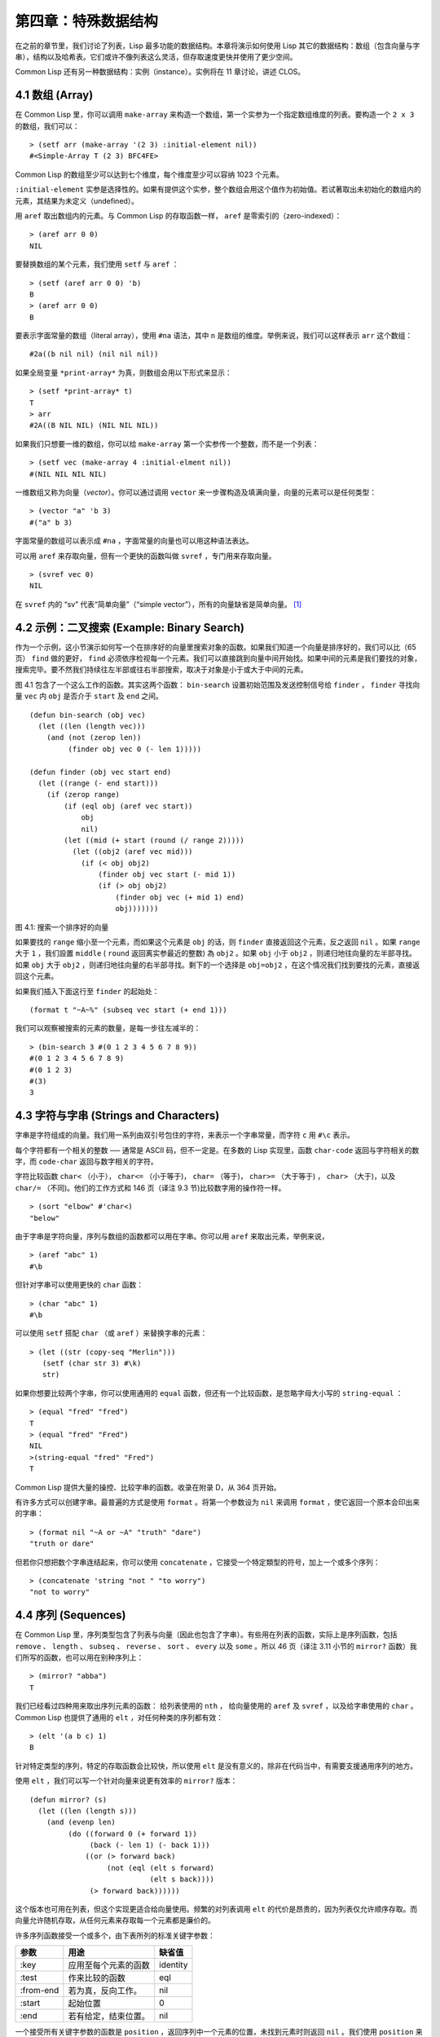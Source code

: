 .. highlight:: cl

第四章：特殊数据结构
***************************************************

在之前的章节里，我们讨论了列表，Lisp 最多功能的数据结构。本章将演示如何使用 Lisp 其它的数据结构：数组（包含向量与字串），结构以及哈希表。它们或许不像列表这么灵活，但存取速度更快并使用了更少空间。

Common Lisp 还有另一种数据结构：实例（instance）。实例将在 11 章讨论，讲述 CLOS。

4.1 数组 (Array)
===================

在 Common Lisp 里，你可以调用 ``make-array`` 来构造一个数组，第一个实参为一个指定数组维度的列表。要构造一个 ``2 x 3`` 的数组，我们可以：

::

  > (setf arr (make-array '(2 3) :initial-element nil))
  #<Simple-Array T (2 3) BFC4FE>

Common Lisp 的数组至少可以达到七个维度，每个维度至少可以容纳 1023 个元素。

``:initial-element`` 实参是选择性的。如果有提供这个实参，整个数组会用这个值作为初始值。若试著取出未初始化的数组内的元素，其结果为未定义（undefined）。

用 ``aref`` 取出数组内的元素。与 Common Lisp 的存取函数一样， ``aref`` 是零索引的（zero-indexed）：

::

  > (aref arr 0 0)
  NIL

要替换数组的某个元素，我们使用 ``setf`` 与 ``aref`` ：

::

  > (setf (aref arr 0 0) 'b)
  B
  > (aref arr 0 0)
  B

要表示字面常量的数组（literal array），使用 ``#na`` 语法，其中 ``n`` 是数组的维度。举例来说，我们可以这样表示 ``arr`` 这个数组：

::

  #2a((b nil nil) (nil nil nil))

如果全局变量 ``*print-array*`` 为真，则数组会用以下形式来显示：

::

  > (setf *print-array* t)
  T
  > arr
  #2A((B NIL NIL) (NIL NIL NIL))

如果我们只想要一维的数组，你可以给 ``make-array`` 第一个实参传一个整数，而不是一个列表：

::

  > (setf vec (make-array 4 :initial-elment nil))
  #(NIL NIL NIL NIL)

一维数组又称为向量（\ *vector*\ ）。你可以通过调用 ``vector`` 来一步骤构造及填满向量，向量的元素可以是任何类型：

::

  > (vector "a" 'b 3)
  #("a" b 3)

字面常量的数组可以表示成 ``#na`` ，字面常量的向量也可以用这种语法表达。

可以用 ``aref`` 来存取向量，但有一个更快的函数叫做 ``svref`` ，专门用来存取向量。

::

  > (svref vec 0)
  NIL

在 ``svref`` 内的 “sv” 代表“简单向量”（“simple vector”），所有的向量缺省是简单向量。 [1]_

4.2 示例：二叉搜索 (Example: Binary Search)
=============================================

作为一个示例，这小节演示如何写一个在排序好的向量里搜索对象的函数。如果我们知道一个向量是排序好的，我们可以比（65页） ``find`` 做的更好， ``find`` 必须依序检视每一个元素。我们可以直接跳到向量中间开始找。如果中间的元素是我们要找的对象，搜索完毕。要不然我们持续往左半部或往右半部搜索，取决于​​对象是小于或大于中间的元素。

图 4.1 包含了一个这么工作的函数。其实这两个函数： ``bin-search`` 设置初始范围及发送控制信号给 ``finder`` ， ``finder`` 寻找向量 ``vec`` 内 ``obj`` 是否介于 ``start`` 及 ``end`` 之间。

::

  (defun bin-search (obj vec)
    (let ((len (length vec)))
      (and (not (zerop len))
           (finder obj vec 0 (- len 1)))))

  (defun finder (obj vec start end)
    (let ((range (- end start)))
      (if (zerop range)
          (if (eql obj (aref vec start))
              obj
              nil)
          (let ((mid (+ start (round (/ range 2)))))
            (let ((obj2 (aref vec mid)))
              (if (< obj obj2)
                  (finder obj vec start (- mid 1))
                  (if (> obj obj2)
                      (finder obj vec (+ mid 1) end)
                      obj)))))))


图 4.1: 搜索一个排序好的向量

如果要找的 ``range`` 缩小至一个元素，而如果这个元素是 ``obj`` 的话，则 ``finder`` 直接返回这个元素，反之返回 ``nil`` 。如果 ``range`` 大于 ``1`` ，我们設置 ``middle`` ( ``round`` 返回离实参最近的整数) 為 ``obj2`` 。如果 ``obj`` 小于 ``obj2`` ，则递归地往向量的左半部寻找。如果 ``obj`` 大于 ``obj2`` ，则递归地往向量的右半部寻找。剩下的一个选择是 ``obj=obj2`` ，在这个情况我们找到要找的元素，直接返回这个元素。

如果我们插入下面这行至 ``finder`` 的起始处：

::

  (format t "~A~%" (subseq vec start (+ end 1)))

我们可以观察被搜索的元素的数量，是每一步往左减半的：

::

  > (bin-search 3 #(0 1 2 3 4 5 6 7 8 9))
  #(0 1 2 3 4 5 6 7 8 9)
  #(0 1 2 3)
  #(3)
  3

4.3 字符与字串 (Strings and Characters)
=============================================

字串是字符组成的向量。我们用一系列由双引号包住的字符，来表示一个字串常量，而字符 ``c`` 用 ``#\c`` 表示。

每个字符都有一个相关的整数 ── 通常是 ASCII 码，但不一定是。在多数的 Lisp 实现里，函数 ``char-code`` 返回与字符相关的数字，而 ``code-char`` 返回与数字相关的字符。

字符比较函数 ``char<`` （小于）， ``char<=`` （小于等于)， ``char=`` （等于)， ``char>=`` （大于等于) ， ``char>`` （大于)，以及 ``char/=`` （不同)。他们的工作方式和 146 页（译注 9.3 节)比较数字用的操作符一样。

::

  > (sort "elbow" #'char<)
  "below"

由于字串是字符向量，序列与数组的函数都可以用在字串。你可以用 ``aref`` 来取出元素，举例来说，

::

  > (aref "abc" 1)
  #\b

但针对字串可以使用更快的 ``char`` 函数：

::

  > (char "abc" 1)
  #\b

可以使用 ``setf`` 搭配 ``char`` （或 ``aref`` ）来替换字串的元素：

::

  > (let ((str (copy-seq "Merlin")))
     (setf (char str 3) #\k)
     str)

如果你想要比较两个字串，你可以使用通用的 ``equal`` 函数，但还有一个比较函数，是忽略字母大小写的 ``string-equal`` ：

::

  > (equal "fred" "fred")
  T
  > (equal "fred" "Fred")
  NIL
  >(string-equal "fred" "Fred")
  T

Common Lisp 提供大量的操控、比较字串的函数。收录在附录 D，从 364 页开始。

有许多方式可以创建字串。最普遍的方式是使用 ``format`` 。将第一个参数设为 ``nil`` 来调用 ``format`` ，使它返回一个原本会印出来的字串：

::

  > (format nil "~A or ~A" "truth" "dare")
  "truth or dare"

但若你只想把数个字串连结起来，你可以使用 ``concatenate`` ，它接受一个特定類型的符号，加上一个或多个序列：

::

  > (concatenate 'string "not " "to worry")
  "not to worry"

4.4 序列 (Sequences)
===========================

在 Common Lisp 里，序列类型包含了列表与向量（因此也包含了字串）。有些用在列表的函数，实际上是序列函数，包括 ``remove`` 、 ``length`` 、 ``subseq`` 、 ``reverse`` 、 ``sort`` 、 ``every`` 以及 ``some`` 。所以 46 页（译注 3.11 小节的 ``mirror?`` 函数）我们所写的函数，也可以用在别种序列上：

::

  > (mirror? "abba")
  T

我们已经看过四种用来取出序列元素的函数： 给列表使用的 ``nth`` ， 给向量使用的 ``aref`` 及 ``svref`` ，以及给字串使用的 ``char`` 。 Common Lisp 也提供了通用的 ``elt`` ，对任何种类的序列都有效：

::

  > (elt '(a b c) 1)
  B

针对特定类型的序列，特定的存取函数会比较快，所以使用 ``elt`` 是没有意义的，除非在代码当中，有需要支援通用序列的地方。

使用 ``elt`` ，我们可以写一个针对向量来说更有效率的 ``mirror?`` 版本：

::

  (defun mirror? (s)
    (let ((len (length s)))
      (and (evenp len)
           (do ((forward 0 (+ forward 1))
                (back (- len 1) (- back 1)))
               ((or (> forward back)
                    (not (eql (elt s forward)
                              (elt s back))))
                (> forward back))))))

这个版本也可用在列表，但这个实现更适合给向量使用。频繁的对列表调用 ``elt`` 的代价是昂贵的，因为列表仅允许顺序存取。而向量允许随机存取，从任何元素来存取每一个元素都是廉价的。

许多序列函数接受一个或多个，由下表所列的标准关键字参数：

+-----------+----------------------+-----------+
| 参数      | 用途                 | 缺省值    |
+===========+======================+===========+
| :key      | 应用至每个元素的函数 | identity  |
+-----------+----------------------+-----------+
| :test     | 作来比较的函数       | eql       |
+-----------+----------------------+-----------+
| :from-end | 若为真，反向工作。   | nil       |
+-----------+----------------------+-----------+
| :start    | 起始位置             | 0         |
+-----------+----------------------+-----------+
| :end      | 若有给定，结束位置。 | nil       |
+-----------+----------------------+-----------+

一个接受所有关键字参数的函数是 ``position`` ，返回序列中一个元素的位置，未找到元素时则返回 ``nil`` 。我们使用 ``position`` 来演示关键字参数所扮演的角色。

::

  > (position #\a "fantasia")
  1
  > (position #\a "fantasia" :start 3 :end 5)
  4

第二个例子我们要找在第四个与第六个字符间，第一个 ``a`` ​​所出现的位置。 ``:start`` 关键字参数是第一个被考虑的元素位置，缺省是序列的第一个元素。 ``:end`` 关键字参数，如果有给的话，是第一个不被考虑的元素位置。

如果我们给入 ``:from-end`` 关键字参数，

::

  > (position #\a "fantasia" :from-end t)
  7

我们得到最靠近结尾的 ``a`` ​​的位置。但位置是像平常那样计算；而不是从尾端算回来的距离。

``:key`` 关键字参数是序列中每个元素在被考虑之前，应用至元素上的函数。如果我们说，

::

  > (position 'a '((c d) (a b)) :key #'car)
  1

那么我们要找的是，元素的 ``car`` 部分是符号 ``a`` ​​的第一个元素。

``:test`` 关键字参数接受需要两个实参的函数，并定义了怎样是一个成功的匹配。缺省函数为 ``eql`` 。如果你想要匹配一个列表，你也许想使用 ``equal`` 来取代：

::

  > (position '(a b) '((a b) (c d)))
  NIL
  > (position '(a b) '((a b) (c d)) :test #'equal)
  0

``:test`` 关键字参数可以是任何接受两个实参的函数。举例来说，给定 ``<`` ，我们可以询问第一个使第一个参数比它小的元素位置：

::

  > (position 3 '(1 0 7 5) :test #'<)
  2

使用 ``subseq`` 与 ``position`` ，我们可以写出分开序列的函数。举例来说，这个函数

::

  (defun second-word (str)
    (let ((p1 (+ (position #\  str) 1)))
      (subseq str p1 (position #\  str :start p1))))

返回字串中第一个单字空格后的第二个单字：

::

  > (second-word "Form follows function")
  "follows"

要找到满足谓词的元素，其中谓词接受一个实参，我们使用 ``position-if`` 。它接受一个函数与序列，并返回第一个满足此函数的元素：

::

  > (position-if #'oddp '(2 3 4 5))
  1

``position-if`` 接受除了 ``:test`` 之外的所有关键字参数。

有许多相似的函数，如给序列使用的 ``member`` 与 ``member-if`` 。分别是， ``find`` （接受全部关键字参数）与 ``find-if`` （接受除了 ``:test`` 之外的所有关键字参数）：

::

  > (find #\a "cat")
  #\a

  > (find-if #'characterp "ham")
  #\h

不同于 ``member`` 与 ``member-if`` ，它们仅返回要寻找的对象。

通常一个 ``find-if`` 的调用，如果解读为 ``find`` 搭配一个 ``:key`` 关键字参数的话，会显得更清楚。举例来说，表达式

::

  (find-if #'(lambda (x)
               (eql (car x) 'complete))
           lst)

可以更好的解读为

::

  (find 'complete lst :key #'car)

函数 ``remove`` （22 页）以及 ``remove-if`` 通常都可以用在序列。它们跟 ``find`` 与 ``find-if`` 是一样的关系。另一个相关的函数是 ``remove-duplicates`` ，仅保留序列中每个元素的最后一次出现。

::

  > (remove-duplicates "abracadabra")
  "cdbra"

这个函数接受前表所列的所有关键字参数。

函数 ``reduce`` 用来把序列压缩成一个值。它至少接受两个参数，一个函数与序列。函数必须是接受两个实参的函数。在最简单的情况下，一开始函数用序列前两个元素作为实参来调用，之后接续的元素作为下次调用的第二个实参，而上次返回的值作为下次调用的第一个实参。最后调用最终返回的值作为 ``reduce`` 整个函数的返回值。也就是说像是这样的表达式：

::

  (reduce #'fn '(a b c d))

等同于

::

  (fn (fn (fn 'a 'b) 'c) 'd)

我们可以使用 ``reduce`` 来扩充只接受两个参数的函数。举例来说，要得到三个或多个列表的交集(intersection)，我们可以：

::

  > (reduce #'intersection '((b r a d 's) (b a d) (c a t)))
  (A)

4.5 示例：解析日期 (Example: Parsing Dates)
=============================================

作为序列操作的示例，本节演示了如何写程序来解析日期。我们将编写一个程序，可以接受像是 “16 Aug 1980” 的字串，然后返回一个表示日、月、年的整数列表。

::

  (defun tokens (str test start)
    (let ((p1 (position-if test str :start start)))
      (if p1
          (let ((p2 (position-if #'(lambda (c)
                                     (not (funcall test c)))
                                 str :start p1)))
            (cons (subseq str p1 p2)
                  (if p2
                      (tokens str test p2)
                      nil)))
          nil)))

  (defun constituent (c)
    (and (graphic-char-p c)
         (not (char= c #\ ))))

图 4.2 辨别符号 (token)

图 4.2 里包含了某些在这个应用里所需的通用解析函数。第一个函数 ``tokens`` ，用来从字串中取出语元 （token）。给定一个字串及测试函数，满足测试函数的字符组成子字串，子字串再组成列表返回。举例来说，如果测试函数是对字母返回真的 ``alpha-char-p`` 函数，我们得到：

::

  > (tokens "ab12 3cde.f" #'alpha-char-p 0)
  ("ab" "cde" "f")

所有不满足此函数的字符被视为空白 ── 他们是语元的分隔符，但永远不是语元的一部分。

函数 ``constituent`` 被定义成用来作为 ``tokens`` 的实参。

在 Common Lisp 里，\ *图形字符*\ 是我们可见的字符，加上空白字符。所以如果我们用 ``constituent`` 作为测试函数时，

::

  > (tokens "ab12 3cde.f gh" #'constituent 0)
  ("ab12" "3cde.f" "gh")

则语元将会由空白区分出来。

图 4.3 包含了特别为解析日期打造的函数。函数 ``parse-date`` 接受一个特别形式组成的日期，并返回代表这个日期的整数列表：

::

  > (parse-date "16 Aug 1980")
  (16 8 1980)

::

  (defun parse-date (str)
    (let ((toks (tokens str #'constituent 0)))
      (list (parse-integer (first toks))
            (parse-month (second toks))
            (parse-integer (third toks)))))

  (defconstant month-names
    #("jan" "feb" "mar" "apr" "may" "jun"
      "jul" "aug" "sep" "oct" "nov" "dec"))

  (defun parse-month (str)
    (let ((p (position str month-names
                           :test #'string-equal)))
      (if p
          (+ p 1)
          nil)))

图 4.3 解析日期的函数

``parse-date`` 使用 ``tokens`` 来解析日期字串，接著调用 ``parse-month`` 及 ``parse-integer`` 来转译年、月、日。要找到月份，调用 ``parse-month`` ，由于使用的是 ``string-equal`` 来匹配月份的名字，所以输入可以不分大小写。要找到年和日，调用内置的 ``parse-integer`` ， ``parse-integer`` 接受一个字串并返回对应的整数。

如果需要自己写程序来解析整数，也许可以这么写：

::

  (defun read-integer (str)
    (if (every #'digit-char-p str)
        (let ((accum 0))
          (dotimes (pos (length str))
            (setf accum (+ (* accum 10)
                           (digit-char-p (char str pos)))))
          accum)
      nil))

这个定义演示了在 Common Lisp 中，字符是如何转成数字的 ── 函数 ``digit-char-p`` 不仅测试字符是否为数字，同时返回了对应的整数。

4.6 结构 (Structures)
===========================

结构可以想成是豪华版的向量。假设你要写一个程序来追踪长方体。你可能会想用三个向量元素来表示长方体：高度、宽度及深度。与其使用原本的 ``svref`` ，不如定义像是下面这样的抽象，程序会变得更容易阅读，

::

  (defun block-height (b) (svref b 0))

而结构可以想成是，这些函数通通都替你定义好了的向量。

要想定义结构，使用 ``defstruct`` 。在最简单的情况下，只要给出结构及字段的名字便可以了：

::

  (defstruct point
    x
    y)

这里定义了一个 ``point`` 结构，具有两个字段 ``x`` 与 ``y`` 。同时隐式地定义了 ``make-point`` 、 ``point-p`` 、 ``copy-point`` 、 ``point-x`` 及 ``point-y`` 函数。

2.3 节提过， Lisp 程序可以写出 Lisp 程序。这是目前所见的明显例子之一。当你调用 ``defstruct`` 时，它自动生成了其它几个函数的定义。有了宏以后，你将可以自己来办到同样的事情（如果需要的话，你甚至可以自己写出 ``defstruct`` ）。

每一个 ``make-point`` 的调用，会返回一个新的 ``point`` 。可以通过给予对应的关键字参数，来指定单一字段的值：

::

  (setf p (make-point :x 0 :y 0))
  #S(POINT X 0 Y 0)

存取 ``point`` 字段的函数不仅被定义成可取出数值，也可以搭配 ``setf`` 一起使用。

::

  > (point-x p)
  0
  > (setf (point-y p) 2)
  2
  > p
  #S(POINT X 0 Y 2)

定义结构也定义了以结构为名的类型。每个点的类型层级会是，类型 ``point`` ，接著是类型 ``structure`` ，再来是类型 ``atom`` ，最后是 ``t`` 类型。所以使用 ``point-p`` 来测试某个东西是不是一个点时，也可以使用通用性的函数，像是 ``typep`` 来测试。

::
  > (point-p p)
  T
  > (typep p 'point)
  T

我们可以在本来的定义中，附上一个列表，含有字段名及缺省表达式，来指定结构字段的缺省值。

::

  (defstruct polemic
    (type (progn
            (format t "What kind of polemic was it? ")
            (read)))
    (effect nil))

如果 ``make-polemic`` 调用没有给字段指定初始值，则字段会被设成缺省表达式的值：

::

  > (make-polemic)
  What kind of polemic was it? scathing
  #S(POLEMIC :TYPE SCATHING :EFFECT NIL)

结构显示的方式也可以控制，以及结构自动产生的存取函数的字首。以下是做了前述两件事的 ``point`` 定义：

::

  (defstruct (point (:conc-name p)
                    (:print-function print-point))
    (x 0)
    (y 0))

  (defun print-point (p stream depth)
    (format stream "#<~A, ~A>" (px p) (py p)))

``:conc-name`` 关键字参数指定了要放在字段前面的名字，并用这个名字来生成存取函数。预设是 ``point-`` ；现在变成只有 ``p`` 。不使用缺省的方式使代码的可读性些微降低了，只有在需要常常用到这些存取函数时，你才会想取个短点的名字。

``:print-function`` 是在需要显示结构出来看时，指定用来打印结构的函数 ── 需要显示的情况比如，要在顶层显示时。这个函数需要接受三个实参：要被印出的结构，在哪里被印出，第三个参数通常可以忽略。 [2]_ 我们会在 7.1 节讨论流（stream）。现在来说，只要知道流可以作为参数传给 ``format`` 就好了。

函数 ``print-point`` 会用缩写的形式来显示点：

::

  > (make-point)
  #<0,0>

4.7 示例：二叉搜索树 (Example: Binary Search Tree)
======================================================

由于 ``sort`` 本身系统就有了，极少需要在 Common Lisp 里编写排序程序。本节将演示如何解决一个与此相关的问题，这个问题尚未有现成的解决方案：维护一个已排序的对象集合。本节的代码会把对象存在二叉搜索树里（ *binary search tree* ）或称作 BST。当二叉搜索树平衡时，允许我们可以在与时间成 ``log n`` 比例的时间内，来寻找、添加或是删除元素，其中 ``n`` 是集合的大小。

.. figure:: ../images/Figure-4.4.png

图 4.4: 二叉搜索树

二叉搜索树是一种二叉树，给定某个排序函数，比如 ``<`` ，每个元素的左子树都 ``<`` 该元素，而该元素 ``<`` 其右子树。图 4.4 展示了根据 ``<`` 排序的二叉树。

图 4.5 包含了二叉搜索树的插入与寻找的函数。基本的数据结构会是 ``node`` （节点），节点有三个部分：一个字段表示存在该节点的对象，以及各一个字段表示节点的左子树及右子树。可以把节点想成是有一个 ``car`` 和两个 ``cdr`` 的一个 cons 核（cons cell）。

::

  (defstruct (node (:print-function
                    (lambda (n s d)
                      (format s "#<~A>" (node-elt n)))))
    elt (l nil) (r nil))

  (defun bst-insert (obj bst <)
    (if (null bst)
        (make-node :elt obj)
        (let ((elt (node-elt bst)))
          (if (eql obj elt)
              bst
              (if (funcall < obj elt)
                  (make-node
                     :elt elt
                     :l (bst-insert obj (node-l bst) <)
                     :r (node-r bst))
                  (make-node
                     :elt elt
                     :r (bst-insert obj (node-r bst) <)
                     :l (node-l bst)))))))

  (defun bst-find (obj bst <)
    (if (null bst)
        nil
        (let ((elt (node-elt bst)))
          (if (eql obj elt)
              bst
              (if (funcall < obj elt)
                  (bst-find obj (node-l bst) <)
                  (bst-find obj (node-r bst) <))))))

  (defun bst-min (bst)
    (and bst
         (or (bst-min (node-l bst)) bst)))

  (defun bst-max (bst)
    (and bst
         (or (bst-max (node-r bst)) bst)))

图 4.5 二叉搜索树：查询与插入

一棵二叉搜索树可以是 ``nil`` 或是一个左子、右子树都是二叉搜索树的节点。如同列表可由连续调用 ``cons`` 来构造，二叉搜索树将可以通过连续调用 ``bst-insert`` 来构造。这个函数接受一个对象，一棵二叉搜索树及一个排序函数，并返回将对象插入的二叉搜索树。和 ``cons`` 函数一样， ``bst-insert`` 不改动做为第二个实参所传入的二叉搜索树。以下是如何使用这个函数来构造一棵叉搜索树：

::

  > (setf nums nil)
  NIL
  > (dolist (x '(5 8 4 2 1 9 6 7 3))
      (setf nums (bst-insert x nums #'<)))
  NIL

图 4.4 显示了此时 ``nums`` 的结构所对应的树。

我们可以使用 ``bst-find`` 来找到二叉搜索树中的对象，它与 ``bst-insert`` 接受同样的参数。先前叙述所提到的 ``node`` 结构，它像是一个具有两个 ``cdr`` 的 cons 核。如果我们把 16 页的 ``our-member`` 拿来与 ``bst-find`` 比较的话，这样的类比更加明确。

与 ``member`` 相同， ``bst-find`` 不仅返回要寻找的元素，也返回了用寻找元素做为根节点的子树：

::

  > (bst-find 12 nums #'<)
  NIL
  > (bst-find 4 nums #'<)
  #<4>

这使我们可以区分出无法找到某物，以及成功找到 ``nil`` 的情况。

要找到二叉搜索树的最小及最大的元素是很简单的。要找到最小的，我们沿著左子树的路径走，如同 ``bst-min`` 所做的。要找到最大的，沿着右子树的路径走，如同 ``bst-max`` 所做的：

::

  > (bst-min nums)
  #<1>
  > (bst-max nums)
  #<9>

要从二叉搜索树里移除元素一样很快，但需要更多代码。图 4.6 演示了如何从二叉搜索树里移除元素。

::

  (defun bst-remove (obj bst <)
    (if (null bst)
        nil
        (let ((elt (node-elt bst)))
          (if (eql obj elt)
              (percolate bst)
              (if (funcall < obj elt)
                  (make-node
                     :elt elt
                     :l (bst-remove obj (node-l bst) <)
                     :r (node-r bst))
                  (make-node
                     :elt elt
                     :r (bst-remove obj (node-r bst) <)
                     :l (node-l bst)))))))

  (defun percolate (bst)
    (cond ((null (node-l bst))
           (if (null (node-r bst))
               nil
               (rperc bst)))
          ((null (node-r bst)) (lperc bst))
          (t (if (zerop (random 2))
                 (lperc bst)
                 (rperc bst)))))

  (defun rperc (bst)
    (make-node :elt (node-elt (node-r bst))
               :l (node-l bst)
               :r (percolate (node-r bst))))

图 4.6 二叉搜索树：移除

**勘误:** 此版 ``bst-remove`` 的定义已被回报是坏掉的，请参考 `这里 <https://gist.github.com/2868263>`_ 获得修复版。

函数 ``bst-remove`` 接受一个对象，一棵二叉搜索树以及排序函数，并返回一棵与本来的二叉搜索树相同的树，但不包含那个要移除的对象。和 ``remove`` 一样，它不改动做为第二个实参所传入的二叉搜索树：

::

  > (setf nums (bst-remove 2 nums #'<))
  #<5>
  > (bst-find 2 nums #'<)
  NIL

此时 ``nums`` 的结构应该如图 4.7 所示。 （另一个可能性是 ``1`` 取代了 ``2`` 的位置。）

.. figure:: ../images/Figure-4.7.png

图 4.7: 二叉搜索树

移除需要做更多工作，因为从内部节点移除一个对象时，会留下一个空缺，需要由其中一个孩子来填补。这是 ``percolate`` 函数的用途。当它替换一个二叉搜索树的树根（topmost element）时，会找其中一个孩子来替换，并用此孩子的孩子来填补，如此这般一直递归下去。

为了要保持树的平衡，如果有两个孩子时， ``perlocate`` 随机择一替换。表达式 ``(random 2)`` 会返回 ``0`` 或 ``1`` ，所以 ``(zerop (random 2))`` 会返回真或假。

::

  (defun bst-traverse (fn bst)
    (when bst
      (bst-traverse fn (node-l bst))
      (funcall fn (node-elt bst))
      (bst-traverse fn (node-r bst))))

图 4.8 二叉搜索树：遍历

一旦我们把一个对象集合插入至二叉搜索树时，中序遍历会将它们由小至大排序。这是图 4.8 中， ``bst-traverse`` 函数的用途：

::

  > (bst-traverse #'princ nums)
  13456789
  NIL

（函数 ``princ`` 仅显示单一对象）

本节所给出的代码，提供了一个二叉搜索树实现的脚手架。你可能想根据应用需求，来充实这个脚手架。举例来说，这里所给出的代码每个节点只有一个 ``elt`` 字段；在许多应用里，有两个字段会更有意义， ``key`` 与 ``value`` 。本章的这个版本把二叉搜索树视为集合看待，从这个角度看，重复的插入是被忽略的。但是代码可以很简单地改动，来处理重复的元素。

二叉搜索树不仅是维护一个已排序对象的集合的方法。他们是否是最好的方法，取决于你的应用。一般来说，二叉搜索树最适合用在插入与删除是均匀分布的情况。有一件二叉搜索树不擅长的事，就是用来维护优先队列（priority queues）。在一个优先队列里，插入也许是均匀分布的，但移除总是在一个另一端。这会导致一个二叉搜索树变得不平衡，而我们期望的复杂度是 ``O(log(n))`` 插入与移除操作，将会变成 ``O(n)`` 。如果用二叉搜索树来表示一个优先队列，也可以使用一般的列表，因为二叉搜索树最终会作用的像是个列表。

4.8 哈希表 (Hash Table)
=====================================

第三章演示过列表可以用来表示集合（sets）与映射（mappings）。但当列表的长度大幅上升时（或是 10 个元素），使用哈希表的速度比较快。你通过调用 ``make-hash-table`` 来构造一个哈希表，它不需要传入参数：

::

  > (setf ht (make-hash-table))
  #<Hash-Table BF0A96>

和函数一样，哈希表总是用 ``#<...>`` 的形式来显示。

一个哈希表，与一个关联列表类似，是一种表达对应关系的方式。要取出与给定键值有关的数值，我们调用 ``gethash`` 并传入一个键值与哈希表。预设情况下，如果没有与这个键值相关的数值， ``gethash`` 会返回 ``nil`` 。

::

  > (gethash 'color ht)
  NIL
  NIL

在这里我们首次看到 Common Lisp 最突出的特色之一：一个表达式竟然可以返回多个数值。函数 ``gethash`` 返回两个数值。第一个值是与键值有关的数值，第二个值说明了哈希表是否含有任何用此键值来储存的数值。由于第二个值是 ``nil`` ，我们知道第一个 ``nil`` 是缺省的返回值，而不是因为 ``nil`` 是与 ``color`` 有关的数值。

大部分的实现会在顶层显示一个函数调用的所有返回值，但仅期待一个返回值的代码，只会收到第一个返回值。 5.5 节会说明，代码如何接收多个返回值。

要把数值与键值作关联，使用 ``gethash`` 搭配 ``setf`` ：

::

  > (setf (gethash 'color ht) 'red)
  RED

现在如果我们再次调用 ``gethash`` ，我们会得到我们刚插入的值：

::

  > (gethash 'color ht)
  RED
  T

第二个返回值证明，我们取得了一个真正储存的对象，而不是预设值。

存在哈希表的对象或键值可以是任何类型。举例来说，如果我们要保留函数的某种讯息，我们可以使用哈希表，用函数作为键值，字串作为词条（entry）：

::

  > (setf bugs (make-hash-table))
  #<Hash-Table BF4C36>
  > (push "Doesn't take keyword arguments."
          (gethash #'our-member bugs))
  ("Doesn't take keyword arguments.")

由于 ``gethash`` 缺省返回 ``nil`` ，而 ``push`` 是 ``setf`` 的缩写，可以轻松的给哈希表新添一个词条。 （有困扰的 ``our-member`` 定义在 16 页。）

可以用哈希表来取代用列表表示集合。当集合变大时，哈希表的查询与移除会来得比较快。要新增一个成员到用哈希表所表示的集合，把 ``gethash`` 用 ``setf`` 设成 ``t`` ：

::

  > (setf fruit (make-hash-table))
  #<Hash-Table BFDE76>
  > (setf (gethash 'apricot fruit) t)
  T

然后要测试是否为成员，你只要调用：

::

  > (gethash 'apricot fruit)
  T
  T

由于 ``gethash`` 缺省返回真，一个新创的哈希表，会很方便地是一个空集合。

要从集合中移除一个对象，你可以调用 ``remhash`` ，它从一个哈希表中移除一个词条：

::

  > (remhash 'apricot fruit)
  T

返回值说明了是否有词条被移除；在这个情况里，有。

哈希表有一个迭代函数： ``maphash`` ，它接受两个实参，接受两个参数的函数以及哈希表。该函数会被每个键值对调用，没有特定的顺序：

::

  > (setf (gethash 'shape ht) 'spherical
          (gethash 'size ht) 'giant)
  GIANT

  > (maphash #'(lambda (k v)
                 (format t "~A = ~A~%" k v))
             ht)
  SHAPE = SPHERICAL
  SIZE = GIANT
  COLOR = RED
  NIL

``maphash`` 总是返回 ``nil`` ，但你可以通过传入一个会累积数值的函数，把哈希表的词条存在列表里。

哈希表可以容纳任何数量的元素，但当哈希表空间用完时，它们会被扩张。如果你想要确保一个哈希表，从特定数量的元素空间大小开始时，可以给 ``make-hash-table`` 一个选择性的 ``:size`` 关键字参数。做这件事情有两个理由：因为你知道哈希表会变得很大，你想要避免扩张它；或是因为你知道哈希表会是很小，你不想要浪费内存。 ``:size`` 参数不仅指定了哈希表的空间，也指定了元素的数量。平均来说，在被扩张前所能够容纳的数量。所以

``(make-hash-table :size 5)``

会返回一个预期存放五个元素的哈希表。

和任何牵涉到查询的结构一样，哈希表一定有某种比较键值的概念。预设是使用 ``eql`` ，但你可以提供一个额外的关键字参数 ``:test`` 来告诉哈希表要使用 ``eq`` ， ``equal`` ，还是 ``equalp`` ：

::

  > (setf writers (make-hash-table :test #'equal))
  #<Hash-Table C005E6>
  > (setf (gethash '(ralph waldo emerson) writers) t)
  T

这是一个让哈希表变得有效率的取舍之一。有了列表，我们可以指定 ``member`` 为判断相等性的谓词。有了哈希表，我们可以预先决定，并在哈希表构造时指定它。

大多数 Lisp 编程的取舍（或是生活，就此而论）都有这种特质。起初你想要事情进行得流畅，甚至赔上效率的代价。之后当代码变得沉重时，你牺牲了弹性来换取速度。

Chapter 4 总结 (Summary)
================================

1. Common Lisp 支持至少 7 个维度的数组。一维数组称为向量。
2. 字串是字符的向量。字符本身就是对象。
3. 序列包括了向量与列表。许多序列函数都接受标准的关键字参数。
4. 处理字串的函数非常多，所以用 Lisp 来解析字串是小菜一碟。
5. 调用 ``defstruct`` 定义了一个带有命名字段的结构。它是一个程序能写出程序的好例子。
6. 二叉搜索树见长于维护一个已排序的对象集合。
7. 哈希表提供了一个更有效率的方式来表示集合与映射 (mappings)。

Chapter 4 习题 (Exercises)
==================================

1. 定义一个函数，接受一个平方数组（square array，一个相同维度的数组 ``(n n)`` )，并将它顺时针转 90 度。

::

  > (quarter-turn #2A((a b) (c d)))
  #2A((C A) (D B))

你会需要用到 361 页的 ``array-dimensions`` 。

2. 阅读 368 页的 ``reduce`` 说明，然后用它来定义：

::

  (a) copy-list
  (b) reverse（针对列表）

3. 定义一个结构来表示一棵树，其中每个节点包含某些数据及三个小孩。定义：

::

  (a) 一个函数来复制这样的树（复制完的节点与本来的节点是不相等（ `eql` ）的）
  (b) 一个函数，接受一个对象与这样的树，如果对象与树中各节点的其中一个字段相等时，返回真。

4. 定义一个函数，接受一棵二叉搜索树，并返回由此树元素所组成的，一个由大至小排序的列表。

5. 定义 ``bst-adjoin`` 。这个函数应与 ``bst-insert`` 接受相同的参数，但应该只在对象不等于任何树中对象时将其插入。

**勘误:** ``bst-adjoin`` 的功能与 ``bst-insert`` 一模一样。

6. 任何哈希表的内容可以由关联列表（assoc-list）来描述，其中列表的元素是 ``(k . v)`` 的形式，对应到哈希表中的每一个键值对。定义一个函数：

::

  (a) 接受一个关联列表，并返回一个对应的哈希表。
  (b) 接受一个哈希表，并返回一个对应的关联列表。

.. rubric:: 脚注

.. [1] 一个简单数组大小是不可调整、元素也不可替换的，并不含有填充指针（fill-pointer）。数组缺省是简单的。简单向量是个一维的简单数组，可以含有任何类型的元素。

.. [2] 在 ANSI Common Lisp 里，你可以给一个 ``:print-object`` 的关键字参数来取代，它只需要两个实参。也有一個宏叫做 ``print-unreadable-object`` ，能用则用，可以用 ``#<...>`` 的语法来显示对象。
